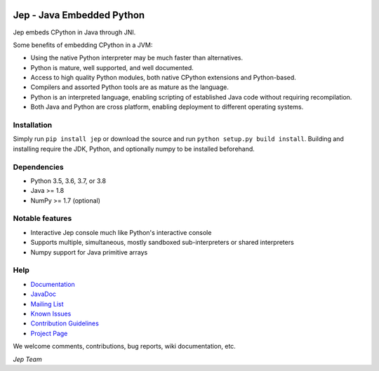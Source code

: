 .. image:: https://img.shields.io/pypi/pyversions/Jep.svg
    :target: https://pypi.python.org/pypi/jep

.. image:: https://img.shields.io/pypi/l/Jep.svg
    :target: https://pypi.python.org/pypi/jep

.. image:: https://img.shields.io/pypi/v/Jep.svg
    :target: https://pypi.python.org/pypi/jep
	
.. image:: https://img.shields.io/badge/docs-wiki-orange.svg
    :target: https://github.com/ninia/jep/wiki

.. image:: https://img.shields.io/badge/docs-javadoc-orange.svg
    :target: https://ninia.github.io/jep/javadoc

Jep - Java Embedded Python
===========================

Jep embeds CPython in Java through JNI.

Some benefits of embedding CPython in a JVM:

* Using the native Python interpreter may be much faster than
  alternatives.

* Python is mature, well supported, and well documented.

* Access to high quality Python modules, both native CPython
  extensions and Python-based.

* Compilers and assorted Python tools are as mature as the language.

* Python is an interpreted language, enabling scripting of established
  Java code without requiring recompilation.

* Both Java and Python are cross platform, enabling deployment to 
  different operating systems.


Installation
------------
Simply run ``pip install jep`` or download the source and run ``python setup.py build install``.
Building and installing require the JDK, Python, and optionally numpy to be installed beforehand.

Dependencies
------------
* Python 3.5, 3.6, 3.7, or 3.8
* Java >= 1.8
* NumPy >= 1.7 (optional)

Notable features
----------------
* Interactive Jep console much like Python's interactive console
* Supports multiple, simultaneous, mostly sandboxed sub-interpreters or shared interpreters
* Numpy support for Java primitive arrays

Help
----
* `Documentation <https://github.com/ninia/jep/wiki>`_
* `JavaDoc <https://ninia.github.io/jep/javadoc>`_
* `Mailing List <https://groups.google.com/d/forum/jep-project>`_
* `Known Issues <https://github.com/ninia/jep/issues>`_
* `Contribution Guidelines <https://github.com/ninia/jep/blob/master/.github/CONTRIBUTING.md>`_
* `Project Page <https://github.com/ninia/jep>`_

We welcome comments, contributions, bug reports, wiki documentation, etc.

*Jep Team*
